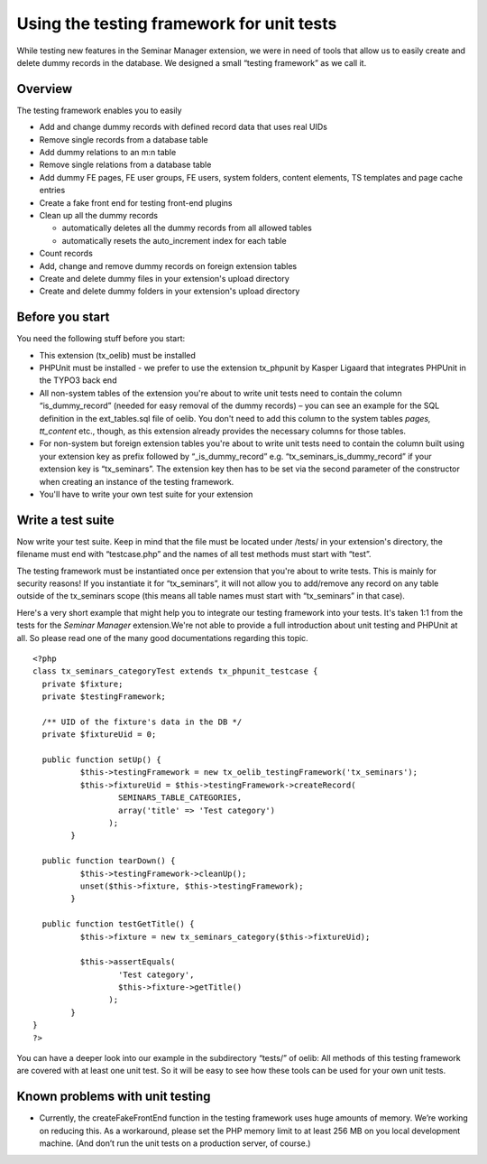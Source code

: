 .. ==================================================
.. FOR YOUR INFORMATION
.. --------------------------------------------------
.. -*- coding: utf-8 -*- with BOM.

.. ==================================================
.. DEFINE SOME TEXTROLES
.. --------------------------------------------------
.. role::   underline
.. role::   typoscript(code)
.. role::   ts(typoscript)
   :class:  typoscript
.. role::   php(code)


Using the testing framework for unit tests
^^^^^^^^^^^^^^^^^^^^^^^^^^^^^^^^^^^^^^^^^^

While testing new features in the Seminar Manager extension, we were
in need of tools that allow us to easily create and delete dummy
records in the database. We designed a small “testing framework” as we
call it.


Overview
""""""""

The testing framework enables you to easily

- Add and change dummy records with defined record data that uses real
  UIDs

- Remove single records from a database table

- Add dummy relations to an m:n table

- Remove single relations from a database table

- Add dummy FE pages, FE user groups, FE users, system folders, content
  elements, TS templates and page cache entries

- Create a fake front end for testing front-end plugins

- Clean up all the dummy records

  - automatically deletes all the dummy records from all allowed tables

  - automatically resets the auto\_increment index for each table

- Count records

- Add, change and remove dummy records on foreign extension tables

- Create and delete dummy files in your extension's upload directory

- Create and delete dummy folders in your extension's upload directory


Before you start
""""""""""""""""

You need the following stuff before you start:

- This extension (tx\_oelib) must be installed

- PHPUnit must be installed - we prefer to use the extension tx\_phpunit
  by Kasper Ligaard that integrates PHPUnit in the TYPO3 back end

- All non-system tables of the extension you're about to write unit
  tests need to contain the column “is\_dummy\_record” (needed for easy
  removal of the dummy records) – you can see an example for the SQL
  definition in the ext\_tables.sql file of oelib. You don't need to add
  this column to the system tables  *pages, tt\_content* etc., though,
  as this extension already provides the necessary columns for those
  tables.

- For non-system but foreign extension tables you're about to write unit
  tests need to contain the column built using your extension key as
  prefix followed by “\_is\_dummy\_record” e.g.
  “tx\_seminars\_is\_dummy\_record” if your extension key is
  “tx\_seminars”. The extension key then has to be set via the second
  parameter of the constructor when creating an instance of the testing
  framework.

- You'll have to write your own test suite for your extension


Write a test suite
""""""""""""""""""

Now write your test suite. Keep in mind that the file must be located
under /tests/ in your extension's directory, the filename must end
with “testcase.php” and the names of all test methods must start with
“test”.

The testing framework must be instantiated once per extension that
you're about to write tests. This is mainly for security reasons! If
you instantiate it for “tx\_seminars”, it will not allow you to
add/remove any record on any table outside of the tx\_seminars scope
(this means all table names must start with “tx\_seminars” in that
case).

Here's a very short example that might help you to integrate our
testing framework into your tests. It's taken 1:1 from the tests for
the  *Seminar Manager* extension.We're not able to provide a full
introduction about unit testing and PHPUnit at all. So please read one
of the many good documentations regarding this topic.

::

   <?php
   class tx_seminars_categoryTest extends tx_phpunit_testcase {
     private $fixture;
     private $testingFramework;

     /** UID of the fixture's data in the DB */
     private $fixtureUid = 0;

     public function setUp() {
             $this->testingFramework = new tx_oelib_testingFramework('tx_seminars');
             $this->fixtureUid = $this->testingFramework->createRecord(
                     SEMINARS_TABLE_CATEGORIES,
                     array('title' => 'Test category')
                   );
           }

     public function tearDown() {
             $this->testingFramework->cleanUp();
             unset($this->fixture, $this->testingFramework);
           }

     public function testGetTitle() {
             $this->fixture = new tx_seminars_category($this->fixtureUid);

             $this->assertEquals(
                     'Test category',
                     $this->fixture->getTitle()
                   );
           }
   }
   ?>

You can have a deeper look into our example in the subdirectory
“tests/” of oelib: All methods of this testing framework are covered
with at least one unit test. So it will be easy to see how these tools
can be used for your own unit tests.


Known problems with unit testing
""""""""""""""""""""""""""""""""

- Currently, the createFakeFrontEnd function in the testing framework
  uses huge amounts of memory. We’re working on reducing this. As a
  workaround, please set the PHP memory limit to at least 256 MB on you
  local development machine. (And don’t run the unit tests on a
  production server, of course.)
